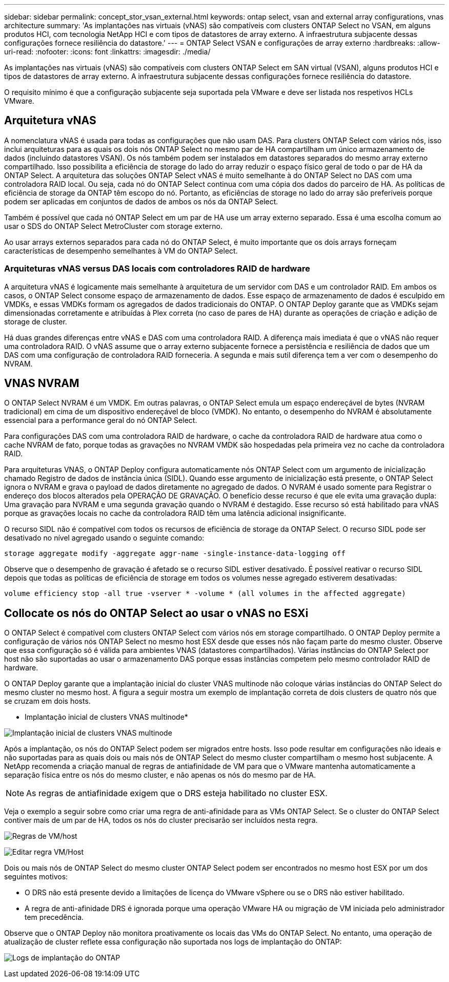 ---
sidebar: sidebar 
permalink: concept_stor_vsan_external.html 
keywords: ontap select, vsan and external array configurations, vnas architecture 
summary: 'As implantações nas virtuais (vNAS) são compatíveis com clusters ONTAP Select no VSAN, em alguns produtos HCI, com tecnologia NetApp HCI e com tipos de datastores de array externo. A infraestrutura subjacente dessas configurações fornece resiliência do datastore.' 
---
= ONTAP Select VSAN e configurações de array externo
:hardbreaks:
:allow-uri-read: 
:nofooter: 
:icons: font
:linkattrs: 
:imagesdir: ./media/


[role="lead"]
As implantações nas virtuais (vNAS) são compatíveis com clusters ONTAP Select em SAN virtual (VSAN), alguns produtos HCI e tipos de datastores de array externo. A infraestrutura subjacente dessas configurações fornece resiliência do datastore.

O requisito mínimo é que a configuração subjacente seja suportada pela VMware e deve ser listada nos respetivos HCLs VMware.



== Arquitetura vNAS

A nomenclatura vNAS é usada para todas as configurações que não usam DAS. Para clusters ONTAP Select com vários nós, isso inclui arquiteturas para as quais os dois nós ONTAP Select no mesmo par de HA compartilham um único armazenamento de dados (incluindo datastores VSAN). Os nós também podem ser instalados em datastores separados do mesmo array externo compartilhado. Isso possibilita a eficiência de storage do lado do array reduzir o espaço físico geral de todo o par de HA da ONTAP Select. A arquitetura das soluções ONTAP Select vNAS é muito semelhante à do ONTAP Select no DAS com uma controladora RAID local. Ou seja, cada nó do ONTAP Select continua com uma cópia dos dados do parceiro de HA. As políticas de eficiência de storage da ONTAP têm escopo do nó. Portanto, as eficiências de storage no lado do array são preferíveis porque podem ser aplicadas em conjuntos de dados de ambos os nós da ONTAP Select.

Também é possível que cada nó ONTAP Select em um par de HA use um array externo separado. Essa é uma escolha comum ao usar o SDS do ONTAP Select MetroCluster com storage externo.

Ao usar arrays externos separados para cada nó do ONTAP Select, é muito importante que os dois arrays forneçam características de desempenho semelhantes à VM do ONTAP Select.



=== Arquiteturas vNAS versus DAS locais com controladores RAID de hardware

A arquitetura vNAS é logicamente mais semelhante à arquitetura de um servidor com DAS e um controlador RAID. Em ambos os casos, o ONTAP Select consome espaço de armazenamento de dados. Esse espaço de armazenamento de dados é esculpido em VMDKs, e essas VMDKs formam os agregados de dados tradicionais do ONTAP. O ONTAP Deploy garante que as VMDKs sejam dimensionadas corretamente e atribuídas à Plex correta (no caso de pares de HA) durante as operações de criação e adição de storage de cluster.

Há duas grandes diferenças entre vNAS e DAS com uma controladora RAID. A diferença mais imediata é que o vNAS não requer uma controladora RAID. O vNAS assume que o array externo subjacente fornece a persistência e resiliência de dados que um DAS com uma configuração de controladora RAID forneceria. A segunda e mais sutil diferença tem a ver com o desempenho do NVRAM.



== VNAS NVRAM

O ONTAP Select NVRAM é um VMDK. Em outras palavras, o ONTAP Select emula um espaço endereçável de bytes (NVRAM tradicional) em cima de um dispositivo endereçável de bloco (VMDK). No entanto, o desempenho do NVRAM é absolutamente essencial para a performance geral do nó ONTAP Select.

Para configurações DAS com uma controladora RAID de hardware, o cache da controladora RAID de hardware atua como o cache NVRAM de fato, porque todas as gravações no NVRAM VMDK são hospedadas pela primeira vez no cache da controladora RAID.

Para arquiteturas VNAS, o ONTAP Deploy configura automaticamente nós ONTAP Select com um argumento de inicialização chamado Registro de dados de instância única (SIDL). Quando esse argumento de inicialização está presente, o ONTAP Select ignora o NVRAM e grava o payload de dados diretamente no agregado de dados. O NVRAM é usado somente para Registrar o endereço dos blocos alterados pela OPERAÇÃO DE GRAVAÇÃO. O benefício desse recurso é que ele evita uma gravação dupla: Uma gravação para NVRAM e uma segunda gravação quando o NVRAM é destagido. Esse recurso só está habilitado para vNAS porque as gravações locais no cache da controladora RAID têm uma latência adicional insignificante.

O recurso SIDL não é compatível com todos os recursos de eficiência de storage da ONTAP Select. O recurso SIDL pode ser desativado no nível agregado usando o seguinte comando:

[listing]
----
storage aggregate modify -aggregate aggr-name -single-instance-data-logging off
----
Observe que o desempenho de gravação é afetado se o recurso SIDL estiver desativado. É possível reativar o recurso SIDL depois que todas as políticas de eficiência de storage em todos os volumes nesse agregado estiverem desativadas:

[listing]
----
volume efficiency stop -all true -vserver * -volume * (all volumes in the affected aggregate)
----


== Collocate os nós do ONTAP Select ao usar o vNAS no ESXi

O ONTAP Select é compatível com clusters ONTAP Select com vários nós em storage compartilhado. O ONTAP Deploy permite a configuração de vários nós ONTAP Select no mesmo host ESX desde que esses nós não façam parte do mesmo cluster. Observe que essa configuração só é válida para ambientes VNAS (datastores compartilhados). Várias instâncias do ONTAP Select por host não são suportadas ao usar o armazenamento DAS porque essas instâncias competem pelo mesmo controlador RAID de hardware.

O ONTAP Deploy garante que a implantação inicial do cluster VNAS multinode não coloque várias instâncias do ONTAP Select do mesmo cluster no mesmo host. A figura a seguir mostra um exemplo de implantação correta de dois clusters de quatro nós que se cruzam em dois hosts.

* Implantação inicial de clusters VNAS multinode*

image:ST_14.jpg["Implantação inicial de clusters VNAS multinode"]

Após a implantação, os nós do ONTAP Select podem ser migrados entre hosts. Isso pode resultar em configurações não ideais e não suportadas para as quais dois ou mais nós de ONTAP Select do mesmo cluster compartilham o mesmo host subjacente. A NetApp recomenda a criação manual de regras de antiafinidade de VM para que o VMware mantenha automaticamente a separação física entre os nós do mesmo cluster, e não apenas os nós do mesmo par de HA.


NOTE: As regras de antiafinidade exigem que o DRS esteja habilitado no cluster ESX.

Veja o exemplo a seguir sobre como criar uma regra de anti-afinidade para as VMs ONTAP Select. Se o cluster do ONTAP Select contiver mais de um par de HA, todos os nós do cluster precisarão ser incluídos nesta regra.

image:ST_15.jpg["Regras de VM/host"]

image:ST_16.jpg["Editar regra VM/Host"]

Dois ou mais nós de ONTAP Select do mesmo cluster ONTAP Select podem ser encontrados no mesmo host ESX por um dos seguintes motivos:

* O DRS não está presente devido a limitações de licença do VMware vSphere ou se o DRS não estiver habilitado.
* A regra de anti-afinidade DRS é ignorada porque uma operação VMware HA ou migração de VM iniciada pelo administrador tem precedência.


Observe que o ONTAP Deploy não monitora proativamente os locais das VMs do ONTAP Select. No entanto, uma operação de atualização de cluster reflete essa configuração não suportada nos logs de implantação do ONTAP:

image:ST_17.PNG["Logs de implantação do ONTAP"]
